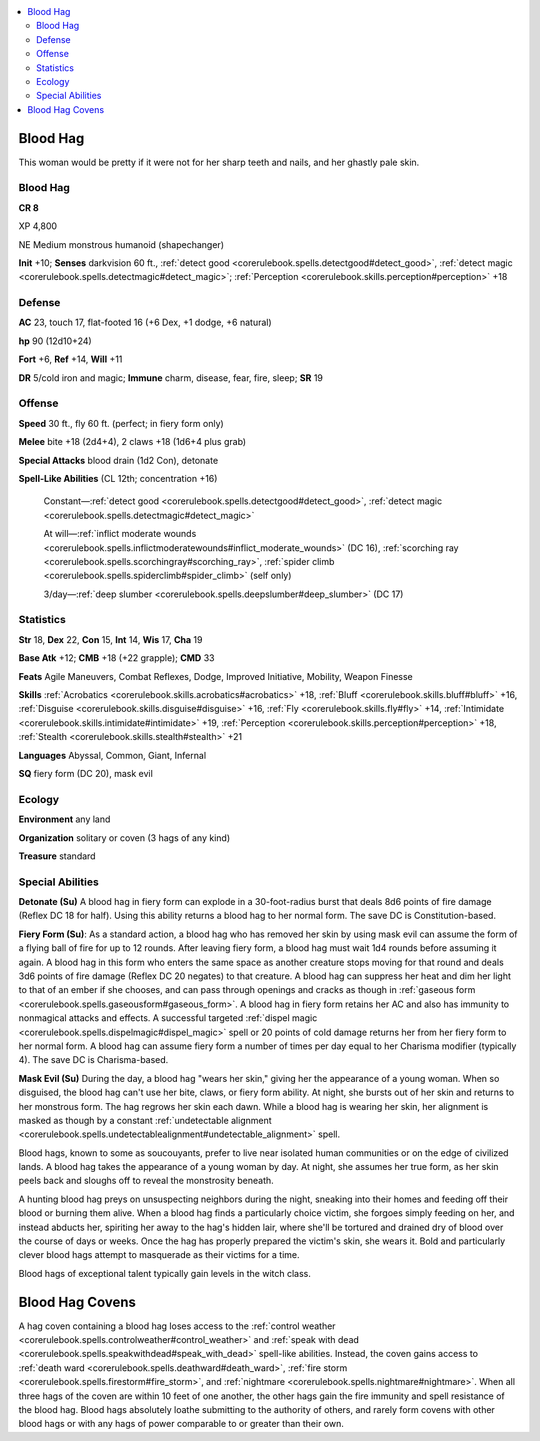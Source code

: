 
.. _`bestiary4.bloodhag`:

.. contents:: \ 

.. _`bestiary4.bloodhag#blood_hag`:

Blood Hag
**********

This woman would be pretty if it were not for her sharp teeth and nails, and her ghastly pale skin.

Blood Hag
==========

**CR 8** 

XP 4,800

NE Medium monstrous humanoid (shapechanger)

\ **Init**\  +10; \ **Senses**\  darkvision 60 ft., :ref:`detect good <corerulebook.spells.detectgood#detect_good>`\ , :ref:`detect magic <corerulebook.spells.detectmagic#detect_magic>`\ ; :ref:`Perception <corerulebook.skills.perception#perception>`\  +18

.. _`bestiary4.bloodhag#defense`:

Defense
========

\ **AC**\  23, touch 17, flat-footed 16 (+6 Dex, +1 dodge, +6 natural)

\ **hp**\  90 (12d10+24)

\ **Fort**\  +6, \ **Ref**\  +14, \ **Will**\  +11

\ **DR**\  5/cold iron and magic; \ **Immune**\  charm, disease, fear, fire, sleep; \ **SR**\  19

.. _`bestiary4.bloodhag#offense`:

Offense
========

\ **Speed**\  30 ft., fly 60 ft. (perfect; in fiery form only)

\ **Melee**\  bite +18 (2d4+4), 2 claws +18 (1d6+4 plus grab)

\ **Special Attacks**\  blood drain (1d2 Con), detonate

\ **Spell-Like Abilities**\  (CL 12th; concentration +16)

 Constant—:ref:`detect good <corerulebook.spells.detectgood#detect_good>`\ , :ref:`detect magic <corerulebook.spells.detectmagic#detect_magic>`

 At will—:ref:`inflict moderate wounds <corerulebook.spells.inflictmoderatewounds#inflict_moderate_wounds>`\  (DC 16), :ref:`scorching ray <corerulebook.spells.scorchingray#scorching_ray>`\ , :ref:`spider climb <corerulebook.spells.spiderclimb#spider_climb>`\  (self only)

 3/day—:ref:`deep slumber <corerulebook.spells.deepslumber#deep_slumber>`\  (DC 17)

.. _`bestiary4.bloodhag#statistics`:

Statistics
===========

\ **Str**\  18, \ **Dex**\  22, \ **Con**\  15, \ **Int**\  14, \ **Wis**\  17, \ **Cha**\  19

\ **Base Atk**\  +12; \ **CMB**\  +18 (+22 grapple); \ **CMD**\  33

\ **Feats**\  Agile Maneuvers, Combat Reflexes, Dodge, Improved Initiative, Mobility, Weapon Finesse

\ **Skills**\  :ref:`Acrobatics <corerulebook.skills.acrobatics#acrobatics>`\  +18, :ref:`Bluff <corerulebook.skills.bluff#bluff>`\  +16, :ref:`Disguise <corerulebook.skills.disguise#disguise>`\  +16, :ref:`Fly <corerulebook.skills.fly#fly>`\  +14, :ref:`Intimidate <corerulebook.skills.intimidate#intimidate>`\  +19, :ref:`Perception <corerulebook.skills.perception#perception>`\  +18, :ref:`Stealth <corerulebook.skills.stealth#stealth>`\  +21

\ **Languages**\  Abyssal, Common, Giant, Infernal

\ **SQ**\  fiery form (DC 20), mask evil

.. _`bestiary4.bloodhag#ecology`:

Ecology
========

\ **Environment**\  any land

\ **Organization**\  solitary or coven (3 hags of any kind)

\ **Treasure**\  standard

.. _`bestiary4.bloodhag#special_abilities`:

Special Abilities
==================

\ **Detonate (Su)**\  A blood hag in fiery form can explode in a 30-foot-radius burst that deals 8d6 points of fire damage (Reflex DC 18 for half). Using this ability returns a blood hag to her normal form. The save DC is Constitution-based.

\ **Fiery Form (Su)**\ : As a standard action, a blood hag who has removed her skin by using mask evil can assume the form of a flying ball of fire for up to 12 rounds. After leaving fiery form, a blood hag must wait 1d4 rounds before assuming it again. A blood hag in this form who enters the same space as another creature stops moving for that round and deals 3d6 points of fire damage (Reflex DC 20 negates) to that creature. A blood hag can suppress her heat and dim her light to that of an ember if she chooses, and can pass through openings and cracks as though in :ref:`gaseous form <corerulebook.spells.gaseousform#gaseous_form>`\ . A blood hag in fiery form retains her AC and also has immunity to nonmagical attacks and effects. A successful targeted :ref:`dispel magic <corerulebook.spells.dispelmagic#dispel_magic>`\  spell or 20 points of cold damage returns her from her fiery form to her normal form. A blood hag can assume fiery form a number of times per day equal to her Charisma modifier (typically 4). The save DC is Charisma-based.

\ **Mask Evil (Su)**\  During the day, a blood hag "wears her skin," giving her the appearance of a young woman. When so disguised, the blood hag can't use her bite, claws, or fiery form ability. At night, she bursts out of her skin and returns to her monstrous form. The hag regrows her skin each dawn. While a blood hag is wearing her skin, her alignment is masked as though by a constant :ref:`undetectable alignment <corerulebook.spells.undetectablealignment#undetectable_alignment>`\  spell.

Blood hags, known to some as soucouyants, prefer to live near isolated human communities or on the edge of civilized lands. A blood hag takes the appearance of a young woman by day. At night, she assumes her true form, as her skin peels back and sloughs off to reveal the monstrosity beneath.

A hunting blood hag preys on unsuspecting neighbors during the night, sneaking into their homes and feeding off their blood or burning them alive. When a blood hag finds a particularly choice victim, she forgoes simply feeding on her, and instead abducts her, spiriting her away to the hag's hidden lair, where she'll be tortured and drained dry of blood over the course of days or weeks. Once the hag has properly prepared the victim's skin, she wears it. Bold and particularly clever blood hags attempt to masquerade as their victims for a time.

Blood hags of exceptional talent typically gain levels in the witch class.

.. _`bestiary4.bloodhag#blood_hag_covens`:

Blood Hag Covens
*****************

A hag coven containing a blood hag loses access to the :ref:`control weather <corerulebook.spells.controlweather#control_weather>`\  and :ref:`speak with dead <corerulebook.spells.speakwithdead#speak_with_dead>`\  spell-like abilities. Instead, the coven gains access to :ref:`death ward <corerulebook.spells.deathward#death_ward>`\ , :ref:`fire storm <corerulebook.spells.firestorm#fire_storm>`\ , and :ref:`nightmare <corerulebook.spells.nightmare#nightmare>`\ . When all three hags of the coven are within 10 feet of one another, the other hags gain the fire immunity and spell resistance of the blood hag. Blood hags absolutely loathe submitting to the authority of others, and rarely form covens with other blood hags or with any hags of power comparable to or greater than their own.
